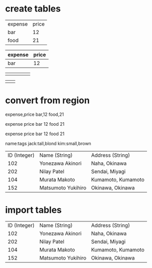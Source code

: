 * create tables
# TAB, RET and |

| expense | price |
| bar     |    12 |
| food    |    21 |

| expense | price |
|---------+-------|
| bar     |    12 |

# use C-|

|   |   |   |   |   |
|---+---+---+---+---|
|   |   |   |   |   |

# use C-| and provide format: 2x2

|   |   |
|---+---|
|   |   |

* convert from region
# org-table-create-or-convert-from-region

# use C-| on a region

expense,price
bar,12
food,21

expense price
bar 12
food 21

expense	price
bar	12
food	21

# use C-u C-u C-u C-| on a region to provide a regexp separator

name:tags
jack:tall,blond
kim:small,brown

# retrieve a table from wikipedia
# https://en.wikipedia.org/wiki/Relation_(database)

| ID (Integer) | Name (String)      | Address (String)   |
|          102 | Yonezawa Akinori   | Naha, Okinawa      |
|          202 | Nilay Patel        | Sendai, Miyagi     |
|          104 | Murata Makoto      | Kumamoto, Kumamoto |
|          152 | Matsumoto Yukihiro | Okinawa, Okinawa   |

* import tables
# M-x org-table-import

| ID (Integer) | Name (String)      | Address (String)   |
|          102 | Yonezawa Akinori   | Naha, Okinawa      |
|          202 | Nilay Patel        | Sendai, Miyagi     |
|          104 | Murata Makoto      | Kumamoto, Kumamoto |
|          152 | Matsumoto Yukihiro | Okinawa, Okinawa   |
